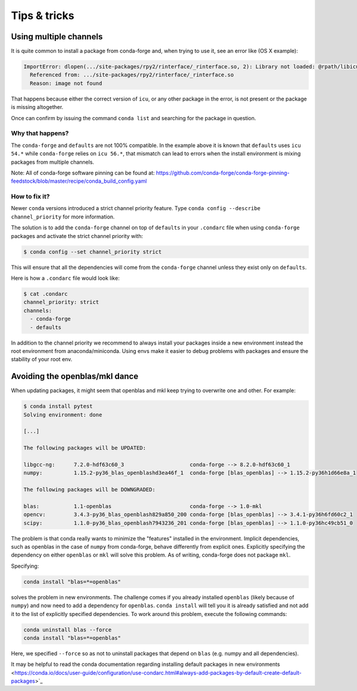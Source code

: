 Tips & tricks
*************


Using multiple channels
=======================

It is quite common to install a package from conda-forge and,
when trying to use it,
see an error like (OS X example):

.. code-block:: shell

    ImportError: dlopen(.../site-packages/rpy2/rinterface/_rinterface.so, 2): Library not loaded: @rpath/libicuuc.54.dylib
      Referenced from: .../site-packages/rpy2/rinterface/_rinterface.so
      Reason: image not found

That happens because either the correct version of ``icu``,
or any other package in the error,
is not present or the package is missing altogether.

Once can confirm by issuing the command ``conda list`` and searching for the package in question.

Why that happens?
-----------------

The ``conda-forge`` and ``defaults`` are not 100% compatible.
In the example above it is known that ``defaults`` uses ``icu 54.*`` while ``conda-forge`` relies on ``icu 56.*``,
that mismatch can lead to errors when the install environment is mixing packages from multiple channels.

Note: All of conda-forge software pinning can be found at: https://github.com/conda-forge/conda-forge-pinning-feedstock/blob/master/recipe/conda_build_config.yaml

How to fix it?
--------------

Newer ``conda`` versions introduced a strict channel priority feature.
Type ``conda config --describe channel_priority`` for more information.


The solution is to add the ``conda-forge`` channel on top of ``defaults`` in your ``.condarc`` file when using ``conda-forge`` packages
and activate the strict channel priority with:

.. code-block:: shell

    $ conda config --set channel_priority strict

This will ensure that all the dependencies will come from the ``conda-forge`` channel unless they exist only on ``defaults``.

Here is how a ``.condarc`` file would look like:

.. code-block:: shell

    $ cat .condarc
    channel_priority: strict
    channels:
      - conda-forge
      - defaults

In addition to the channel priority we recommend to always install your packages inside a new environment instead the root environment from anaconda/miniconda.
Using envs make it easier to debug problems with packages and ensure the stability of your root env.

Avoiding the openblas/mkl dance
===============================

When updating packages, it might seem that openblas and mkl keep trying to
overwrite one and other. For example:

.. code-block:: bash

  $ conda install pytest
  Solving environment: done

  [...]

  The following packages will be UPDATED:

  libgcc-ng:      7.2.0-hdf63c60_3                     conda-forge --> 8.2.0-hdf63c60_1
  numpy:          1.15.2-py36_blas_openblashd3ea46f_1  conda-forge [blas_openblas] --> 1.15.2-py36h1d66e8a_1

  The following packages will be DOWNGRADED:

  blas:           1.1-openblas                         conda-forge --> 1.0-mkl
  opencv:         3.4.3-py36_blas_openblash829a850_200 conda-forge [blas_openblas] --> 3.4.1-py36h6fd60c2_1
  scipy:          1.1.0-py36_blas_openblash7943236_201 conda-forge [blas_openblas] --> 1.1.0-py36hc49cb51_0

The problem is that conda really wants to minimize the "features" installed
in the environment. Implicit dependencies, such as openblas in the case of
``numpy`` from conda-forge, behave differently from explicit ones.
Explicitly specifying the dependency on either ``openblas`` or ``mkl`` will
solve this problem. As of writing, conda-forge does not package ``mkl``.

Specifying:

.. code-block:: bash

  conda install "blas=*=openblas"

solves the problem in new environments. The challenge comes if you already
installed ``openblas`` (likely because of ``numpy``) and now need to add a
dependency for ``openblas``. ``conda install`` will tell you it is already
satisfied and not add  it to the list of explicitly specified dependencies.
To work around this problem, execute the following commands:

.. code-block:: bash

  conda uninstall blas --force
  conda install "blas=*=openblas"

Here, we specified ``--force`` so as not to uninstall packages that depend on
``blas`` (e.g. numpy and all dependencies).

It may be helpful to read the conda documentation regarding installing
default packages in new environments
<https://conda.io/docs/user-guide/configuration/use-condarc.html#always-add-packages-by-default-create-default-packages>`_
